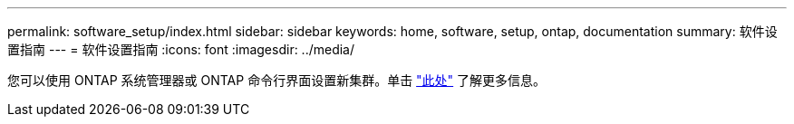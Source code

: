 ---
permalink: software_setup/index.html 
sidebar: sidebar 
keywords: home, software, setup, ontap, documentation 
summary: 软件设置指南 
---
= 软件设置指南
:icons: font
:imagesdir: ../media/


[role="lead"]
您可以使用 ONTAP 系统管理器或 ONTAP 命令行界面设置新集群。单击 link:https://docs.netapp.com/us-en/ontap/task_configure_ontap.html["此处"] 了解更多信息。
